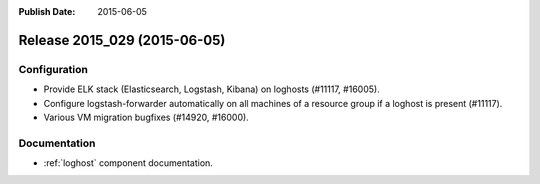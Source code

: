 :Publish Date: 2015-06-05

Release 2015_029 (2015-06-05)
-----------------------------

Configuration
^^^^^^^^^^^^^

* Provide ELK stack (Elasticsearch, Logstash, Kibana) on loghosts (#11117, #16005).
* Configure logstash-forwarder automatically on all machines of a resource group
  if a loghost is present (#11117).
* Various VM migration bugfixes (#14920, #16000).


Documentation
^^^^^^^^^^^^^

* :ref:`loghost` component documentation.


.. vim: set spell spelllang=en:
